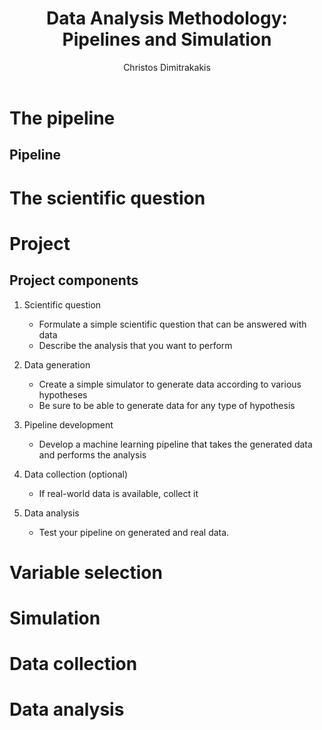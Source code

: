 #+TITLE: Data Analysis Methodology: Pipelines and Simulation
#+AUTHOR: Christos Dimitrakakis
#+EMAIL:christos.dimitrakakis@unine.ch
#+LaTeX_HEADER: \include{preamble}
#+LaTeX_HEADER: \usepackage{tikz}
#+LaTeX_HEADER: \usepackage{pgfplots}
#+LaTeX_HEADER: \usetikzlibrary{datavisualization,shapes,arrows,chains}
#+LaTeX_CLASS_OPTIONS: [smaller]
#+COLUMNS: %40ITEM %10BEAMER_env(Env) %9BEAMER_envargs(Env Args) %4BEAMER_col(Col) %10BEAMER_extra(Extra)
#+TAGS: activity advanced definition exercise homework project example theory code
#+OPTIONS:   H:2
#+latex_header: \AtBeginSection[]{\begin{frame}<beamer>\frametitle{Topic}\tableofcontents[currentsection]\end{frame}}


* The pipeline
** Pipeline
\begin{tikzpicture}[>=triangle 60, start chain=going below,node distance=6mm and 40mm]
\tikzset{
  base/.style={draw, on chain, on grid, align=center, minimum height=4ex},
  proc/.style={base, rectangle, text width=8em},
  test/.style={base, diamond, aspect=2, text width=5em},
  term/.style={proc, rounded corners},
  % coord node style is used for placing corners of connecting lines
  coord/.style={coordinate, on chain, on grid, node distance=6mm and 25mm},
  % nmark node style is used for coordinate debugging marks
  nmark/.style={draw, cyan, circle, font={\sffamily\bfseries}},
  % -------------------------------------------------
  % Connector line styles for different parts of the diagram
  norm/.style={->, draw, lcnorm},
  free/.style={->, draw, lcfree},
  cong/.style={->, draw, lccong},
  it/.style={font={\small\itshape}}
}
\node[proc] (question) {Define scientific question};
\node[proc, join] (variables) {Select variables};
\node[proc, join] (dependencies) {Dependencies};
\node[proc, join] (simulator) {Simulator};
\node[proc, right=of question] (method) {Method};
\draw[->] (question) -- (method);
\draw[->] (variables) -- (method);
\node[proc, right=of method] (sampling) {Collect data};
\draw[->] (question) -- (method);
\draw[->] (variables) -- (method);
\end{tikzpicture}

* The scientific question

* Project
** Project components
*** Scientific question
- Formulate a simple scientific question that can be answered with data
- Describe the analysis that you want to perform
*** Data generation
- Create a simple simulator to generate data according to various hypotheses
- Be sure to be able to generate data for any type of hypothesis
*** Pipeline development
- Develop a machine learning pipeline that takes the generated data and performs the analysis
*** Data collection (optional)
- If real-world data is available, collect it
*** Data analysis
- Test your pipeline on generated and real data.
  
* Variable selection

* Simulation

* Data collection

* Data analysis


